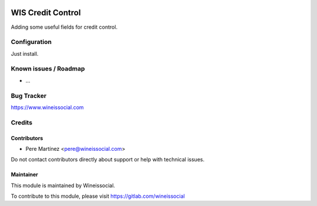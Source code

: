 .. image:: https://img.shields.io/badge/licence-AGPL--3-blue.svg
   :target: http://www.gnu.org/licenses/agpl-3.0-standalone.html
   :alt: License: AGPL-3

==================
WIS Credit Control
==================

Adding some useful fields for credit control.

Configuration
=============

Just install.

Known issues / Roadmap
======================

* ...

Bug Tracker
===========

https://www.wineissocial.com

Credits
=======

Contributors
------------

* Pere Martínez <pere@wineissocial.com>

Do not contact contributors directly about support or help with technical issues.

Maintainer
----------

This module is maintained by Wineissocial.

To contribute to this module, please visit https://gitlab.com/wineissocial

